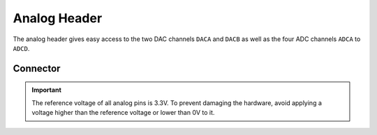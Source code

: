 .. _AnalogConnector:

Analog Header
=============

The analog header gives easy access to the two DAC channels ``DACA`` and ``DACB`` as well as the four ADC channels ``ADCA`` to ``ADCD``.

.. seealso::
    * :ref:`ADC Hardware Driver <AdcInterface>`
    * :ref:`DAC Hardware Driver <DacInterface>`

Connector
---------

.. rst-class:: only-light

    .. image:: assets/analog_light.png
        :width: 80%
        :alt: Analog connector
        :align: center

.. rst-class:: only-dark

    .. image:: assets/analog_dark.png
        :width: 80%
        :alt: Analog connector
        :align: center


.. important::
    The reference voltage of all analog pins is 3.3V. To prevent damaging the hardware, avoid applying a voltage higher than the reference voltage or lower than 0V to it.
